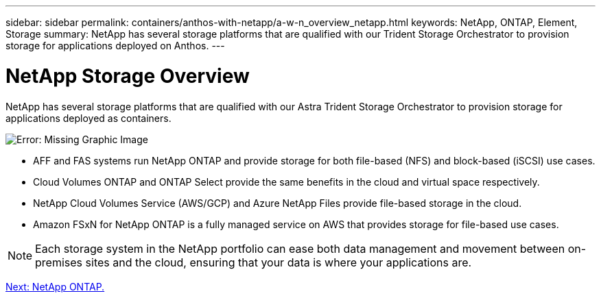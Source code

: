 ---
sidebar: sidebar
permalink: containers/anthos-with-netapp/a-w-n_overview_netapp.html
keywords: NetApp, ONTAP, Element, Storage
summary: NetApp has several storage platforms that are qualified with our Trident Storage Orchestrator to provision storage for applications deployed on Anthos.
---

= NetApp Storage Overview
:hardbreaks:
:nofooter:
:icons: font
:linkattrs:
:imagesdir: ./../../media/

//
// This file was created with NDAC Version 0.9 (June 4, 2020)
//
// 2020-06-25 14:31:33.563897
//

NetApp has several storage platforms that are qualified with our Astra Trident Storage Orchestrator to provision storage for applications deployed as containers.

image:a-w-n_netapp_overview.png[Error: Missing Graphic Image]

* AFF and FAS systems run NetApp ONTAP and provide storage for both file-based (NFS) and block-based (iSCSI) use cases.

* Cloud Volumes ONTAP and ONTAP Select provide the same benefits in the cloud and virtual space respectively.

* NetApp Cloud Volumes Service (AWS/GCP) and Azure NetApp Files provide file-based storage in the cloud.

* Amazon FSxN for NetApp ONTAP is a fully managed service on AWS that provides storage for file-based use cases. 

NOTE: Each storage system in the NetApp portfolio can ease both data management and movement between on-premises sites and the cloud, ensuring that your data is where your applications are.

link:a-w-n_netapp_ontap.html[Next: NetApp ONTAP.]